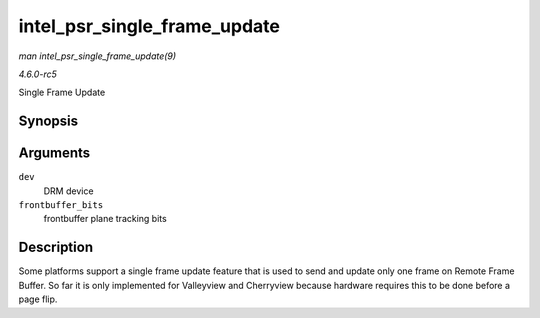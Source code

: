 .. -*- coding: utf-8; mode: rst -*-

.. _API-intel-psr-single-frame-update:

=============================
intel_psr_single_frame_update
=============================

*man intel_psr_single_frame_update(9)*

*4.6.0-rc5*

Single Frame Update


Synopsis
========

.. c:function:: void intel_psr_single_frame_update( struct drm_device * dev, unsigned frontbuffer_bits )

Arguments
=========

``dev``
    DRM device

``frontbuffer_bits``
    frontbuffer plane tracking bits


Description
===========

Some platforms support a single frame update feature that is used to
send and update only one frame on Remote Frame Buffer. So far it is only
implemented for Valleyview and Cherryview because hardware requires this
to be done before a page flip.


.. ------------------------------------------------------------------------------
.. This file was automatically converted from DocBook-XML with the dbxml
.. library (https://github.com/return42/sphkerneldoc). The origin XML comes
.. from the linux kernel, refer to:
..
.. * https://github.com/torvalds/linux/tree/master/Documentation/DocBook
.. ------------------------------------------------------------------------------
